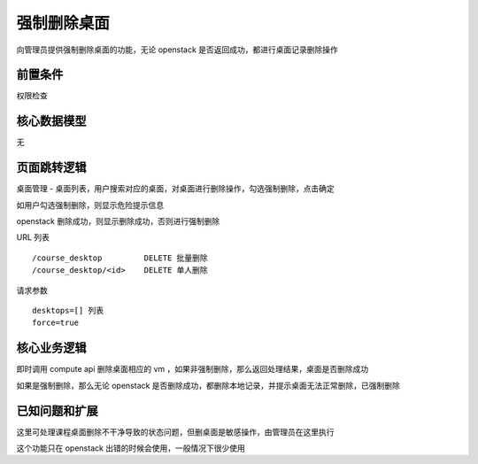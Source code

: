 强制删除桌面
===================================

向管理员提供强制删除桌面的功能，无论 openstack 是否返回成功，都进行桌面记录删除操作

前置条件
-----------------------------------

权限检查

核心数据模型
-----------------------------------

无

页面跳转逻辑
-----------------------------------

桌面管理 - 桌面列表，用户搜索对应的桌面，对桌面进行删除操作，勾选强制删除，点击确定

如用户勾选强制删除，则显示危险提示信息

openstack 删除成功，则显示删除成功，否则进行强制删除

URL 列表 ::

    /course_desktop         DELETE 批量删除
    /course_desktop/<id>    DELETE 单人删除

请求参数 ::

    desktops=[] 列表
    force=true

核心业务逻辑
-----------------------------------

即时调用 compute api 删除桌面相应的 vm ，如果非强制删除，那么返回处理结果，桌面是否删除成功

如果是强制删除，那么无论 openstack 是否删除成功，都删除本地记录，并提示桌面无法正常删除，已强制删除

已知问题和扩展
----------------------------------

这里可处理课程桌面删除不干净导致的状态问题，但删桌面是敏感操作，由管理员在这里执行

这个功能只在 openstack 出错的时候会使用，一般情况下很少使用
